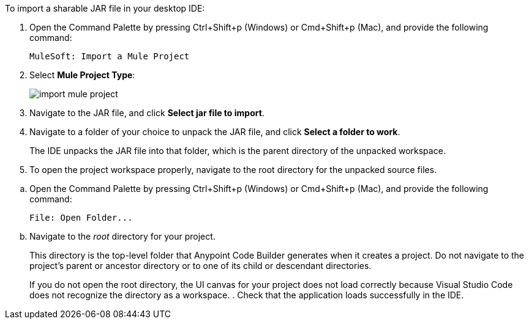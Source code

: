 //
// tag::load-sharable-jar[]
//variable used in multiple places on this page:

To import a sharable JAR file in your desktop IDE:

. Open the Command Palette by pressing Ctrl+Shift+p (Windows) or Cmd+Shift+p (Mac), and provide the following command:
+
[source,command]
----
MuleSoft: Import a Mule Project
----
. Select *Mule Project Type*:
+
image::import-mule-project.png[]
. Navigate to the JAR file, and click *Select jar file to import*.
. Navigate to a folder of your choice to unpack the JAR file, and click *Select a folder to work*. 
+
The IDE unpacks the JAR file into that folder, which is the parent directory of the unpacked workspace.
. To open the project workspace properly, navigate to the root directory for the unpacked source files. 

// end::load-sharable-jar[]
//

//
// tag::open-workspace-dir[]
:root-dir: This directory is the top-level folder that Anypoint Code Builder generates when it creates a project. Do not navigate to the project’s parent or ancestor directory or to one of its child or descendant directories.
//variable used in multiple places on this page:
:open-root: If you do not open the root directory, the UI canvas for your project does not load correctly because Visual Studio Code does not recognize the directory as a workspace.

[[open-directory]]

.. Open the Command Palette by pressing Ctrl+Shift+p (Windows) or Cmd+Shift+p (Mac), and provide the following command:
+
[source,command]
----
File: Open Folder...
----
.. Navigate to the _root_ directory for your project. 
+
// see text for this variable defined under title
{root-dir}
+
// see text for this variable defined under title
{open-root}
. Check that the application loads successfully in the IDE.

// end::open-workspace-dir[]
//

